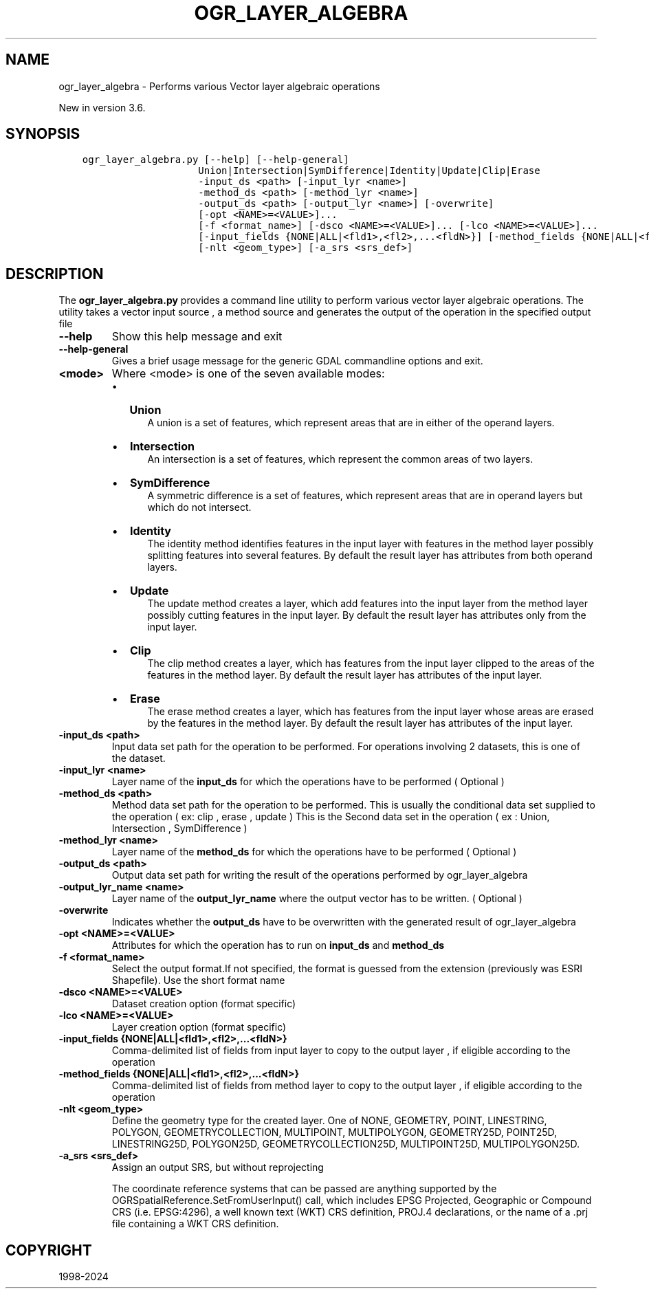.\" Man page generated from reStructuredText.
.
.
.nr rst2man-indent-level 0
.
.de1 rstReportMargin
\\$1 \\n[an-margin]
level \\n[rst2man-indent-level]
level margin: \\n[rst2man-indent\\n[rst2man-indent-level]]
-
\\n[rst2man-indent0]
\\n[rst2man-indent1]
\\n[rst2man-indent2]
..
.de1 INDENT
.\" .rstReportMargin pre:
. RS \\$1
. nr rst2man-indent\\n[rst2man-indent-level] \\n[an-margin]
. nr rst2man-indent-level +1
.\" .rstReportMargin post:
..
.de UNINDENT
. RE
.\" indent \\n[an-margin]
.\" old: \\n[rst2man-indent\\n[rst2man-indent-level]]
.nr rst2man-indent-level -1
.\" new: \\n[rst2man-indent\\n[rst2man-indent-level]]
.in \\n[rst2man-indent\\n[rst2man-indent-level]]u
..
.TH "OGR_LAYER_ALGEBRA" "1" "Jun 23, 2024" "" "GDAL"
.SH NAME
ogr_layer_algebra \- Performs various Vector layer algebraic operations
.sp
New in version 3.6.

.SH SYNOPSIS
.INDENT 0.0
.INDENT 3.5
.sp
.nf
.ft C
ogr_layer_algebra.py [\-\-help] [\-\-help\-general]
                    Union|Intersection|SymDifference|Identity|Update|Clip|Erase
                    \-input_ds <path> [\-input_lyr <name>]
                    \-method_ds <path> [\-method_lyr <name>]
                    \-output_ds <path> [\-output_lyr <name>] [\-overwrite]
                    [\-opt <NAME>=<VALUE>]...
                    [\-f <format_name>] [\-dsco <NAME>=<VALUE>]... [\-lco <NAME>=<VALUE>]...
                    [\-input_fields {NONE|ALL|<fld1>,<fl2>,...<fldN>}] [\-method_fields {NONE|ALL|<fld1>,<fl2>,...<fldN>}]
                    [\-nlt <geom_type>] [\-a_srs <srs_def>]
.ft P
.fi
.UNINDENT
.UNINDENT
.SH DESCRIPTION
.sp
The \fBogr_layer_algebra.py\fP provides a command line utility to perform various vector layer algebraic operations. The utility takes a vector
input source , a method source and generates the output of the operation in the specified output file
.INDENT 0.0
.TP
.B \-\-help
Show this help message and exit
.UNINDENT
.INDENT 0.0
.TP
.B \-\-help\-general
Gives a brief usage message for the generic GDAL commandline options and exit.
.UNINDENT
.INDENT 0.0
.TP
.B <mode>
Where <mode> is one of the seven available modes:
.INDENT 7.0
.IP \(bu 2
\fBUnion\fP
.INDENT 2.0
.INDENT 3.5
A union is a set of features, which represent areas that are in either of the operand layers.
.UNINDENT
.UNINDENT
.IP \(bu 2
\fBIntersection\fP
.INDENT 2.0
.INDENT 3.5
An intersection is a set of features, which represent the common areas of two layers.
.UNINDENT
.UNINDENT
.IP \(bu 2
\fBSymDifference\fP
.INDENT 2.0
.INDENT 3.5
A symmetric difference is a set of features, which represent areas that are in operand layers but which do not intersect.
.UNINDENT
.UNINDENT
.IP \(bu 2
\fBIdentity\fP
.INDENT 2.0
.INDENT 3.5
The identity method identifies features in the input layer with features in the method layer possibly splitting features into several features.
By default the result layer has attributes from both operand layers.
.UNINDENT
.UNINDENT
.IP \(bu 2
\fBUpdate\fP
.INDENT 2.0
.INDENT 3.5
The update method creates a layer, which add features into the input layer from the method layer possibly cutting features in the input layer.
By default the result layer has attributes only from the input layer.
.UNINDENT
.UNINDENT
.IP \(bu 2
\fBClip\fP
.INDENT 2.0
.INDENT 3.5
The clip method creates a layer, which has features from the input layer clipped to the areas of the features in the method layer.
By default the result layer has attributes of the input layer.
.UNINDENT
.UNINDENT
.IP \(bu 2
\fBErase\fP
.INDENT 2.0
.INDENT 3.5
The erase method creates a layer, which has features from the input layer whose areas are erased by the features in the method layer.
By default the result layer has attributes of the input layer.
.UNINDENT
.UNINDENT
.UNINDENT
.UNINDENT
.INDENT 0.0
.TP
.B \-input_ds <path>
Input data set path for the operation to be performed.
For operations involving 2 datasets, this is one of the dataset.
.UNINDENT
.INDENT 0.0
.TP
.B \-input_lyr <name>
Layer name of the \fBinput_ds\fP for which the operations have to be performed ( Optional )
.UNINDENT
.INDENT 0.0
.TP
.B \-method_ds <path>
Method data set path for the operation to be performed.
This is usually the conditional data set supplied to the operation ( ex: clip , erase , update )
This is the Second data set in the operation ( ex : Union, Intersection , SymDifference )
.UNINDENT
.INDENT 0.0
.TP
.B \-method_lyr <name>
Layer name of the \fBmethod_ds\fP for which the operations have to be performed ( Optional )
.UNINDENT
.INDENT 0.0
.TP
.B \-output_ds <path>
Output data set path for writing the result of the operations performed by ogr_layer_algebra
.UNINDENT
.INDENT 0.0
.TP
.B \-output_lyr_name <name>
Layer name of the \fBoutput_lyr_name\fP where the output vector has to be written. ( Optional )
.UNINDENT
.INDENT 0.0
.TP
.B \-overwrite
Indicates whether the \fBoutput_ds\fP have to be overwritten with the generated result of ogr_layer_algebra
.UNINDENT
.INDENT 0.0
.TP
.B \-opt <NAME>=<VALUE>
Attributes for which the operation has to run on \fBinput_ds\fP and \fBmethod_ds\fP
.UNINDENT
.INDENT 0.0
.TP
.B \-f <format_name>
Select the output format.If not specified,
the format is guessed from the extension (previously was ESRI Shapefile).
Use the short format name
.UNINDENT
.INDENT 0.0
.TP
.B \-dsco <NAME>=<VALUE>
Dataset creation option (format specific)
.UNINDENT
.INDENT 0.0
.TP
.B \-lco <NAME>=<VALUE>
Layer creation option (format specific)
.UNINDENT
.INDENT 0.0
.TP
.B \-input_fields {NONE|ALL|<fld1>,<fl2>,...<fldN>}
Comma\-delimited list of fields from input layer to copy to the output layer ,
if eligible according to the operation
.UNINDENT
.INDENT 0.0
.TP
.B \-method_fields {NONE|ALL|<fld1>,<fl2>,...<fldN>}
Comma\-delimited list of fields from method layer to copy to the output layer ,
if eligible according to the operation
.UNINDENT
.INDENT 0.0
.TP
.B \-nlt <geom_type>
Define the geometry type for the created layer.
One of NONE, GEOMETRY, POINT, LINESTRING, POLYGON, GEOMETRYCOLLECTION,
MULTIPOINT, MULTIPOLYGON, GEOMETRY25D, POINT25D, LINESTRING25D, POLYGON25D,
GEOMETRYCOLLECTION25D, MULTIPOINT25D, MULTIPOLYGON25D.
.UNINDENT
.INDENT 0.0
.TP
.B \-a_srs <srs_def>
Assign an output SRS, but without reprojecting
.sp
The coordinate reference systems that can be passed are anything supported by the
OGRSpatialReference.SetFromUserInput() call, which includes EPSG Projected,
Geographic or Compound CRS (i.e. EPSG:4296), a well known text (WKT) CRS definition,
PROJ.4 declarations, or the name of a .prj file containing a WKT CRS definition.
.UNINDENT
.SH COPYRIGHT
1998-2024
.\" Generated by docutils manpage writer.
.

